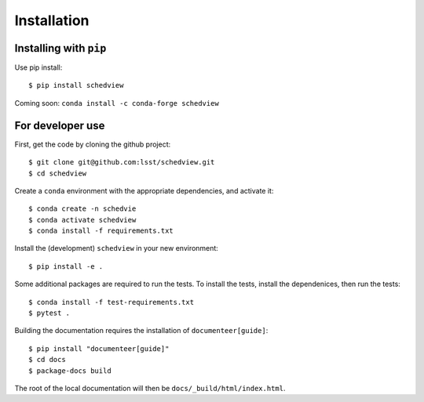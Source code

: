 Installation
============

Installing with ``pip``
-----------------------

Use pip install:

::

 $ pip install schedview

Coming soon: ``conda install -c conda-forge schedview``

For developer use
-----------------

First, get the code by cloning the github project:

::

 $ git clone git@github.com:lsst/schedview.git
 $ cd schedview

Create a ``conda`` environment with the appropriate dependencies, and activate it:

::

 $ conda create -n schedvie
 $ conda activate schedview
 $ conda install -f requirements.txt

Install the (development) ``schedview`` in your new environment:

::

 $ pip install -e .

Some additional packages are required to run the tests.
To install the tests, install the dependenices, then run the tests:

::

 $ conda install -f test-requirements.txt
 $ pytest .

Building the documentation requires the installation of ``documenteer[guide]``:

::

 $ pip install "documenteer[guide]"
 $ cd docs
 $ package-docs build

The root of the local documentation will then be ``docs/_build/html/index.html``.
